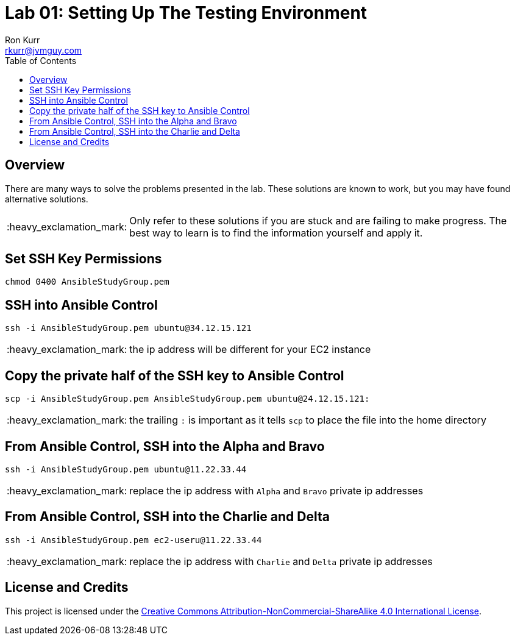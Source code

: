 :toc:
:toc-placement!:

:note-caption: :information_source:
:tip-caption: :bulb:
:important-caption: :heavy_exclamation_mark:
:warning-caption: :warning:
:caution-caption: :fire:

= Lab 01: Setting Up The Testing Environment
Ron Kurr <rkurr@jvmguy.com>


toc::[]

== Overview
There are many ways to solve the problems presented in the lab.  These solutions are known to work, but you may have found alternative solutions.

IMPORTANT: Only refer to these solutions if you are stuck and are failing to make progress.  The best way to learn is to find the information yourself and apply it.

== Set SSH Key Permissions
----
chmod 0400 AnsibleStudyGroup.pem
----

== SSH into Ansible Control
----
ssh -i AnsibleStudyGroup.pem ubuntu@34.12.15.121
----
IMPORTANT: the ip address will be different for your EC2 instance

== Copy the private half of the SSH key to Ansible Control
----
scp -i AnsibleStudyGroup.pem AnsibleStudyGroup.pem ubuntu@24.12.15.121:
----
IMPORTANT: the trailing `:` is important as it tells `scp` to place the file into the home directory

== From Ansible Control, SSH into the Alpha and Bravo
----
ssh -i AnsibleStudyGroup.pem ubuntu@11.22.33.44
----
IMPORTANT: replace the ip address with `Alpha` and `Bravo` private ip addresses

== From Ansible Control, SSH into the Charlie and Delta
----
ssh -i AnsibleStudyGroup.pem ec2-useru@11.22.33.44
----
IMPORTANT: replace the ip address with `Charlie` and `Delta` private ip addresses

== License and Credits
This project is licensed under the https://creativecommons.org/licenses/by-nc-sa/4.0/legalcode[Creative Commons Attribution-NonCommercial-ShareAlike 4.0 International License].
